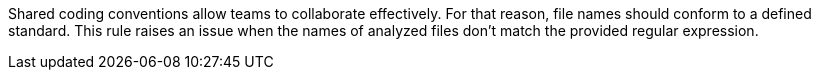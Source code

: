 Shared coding conventions allow teams to collaborate effectively. For that reason, file names should conform to a defined standard. This rule raises an issue when the names of analyzed files don't match the provided regular expression.
